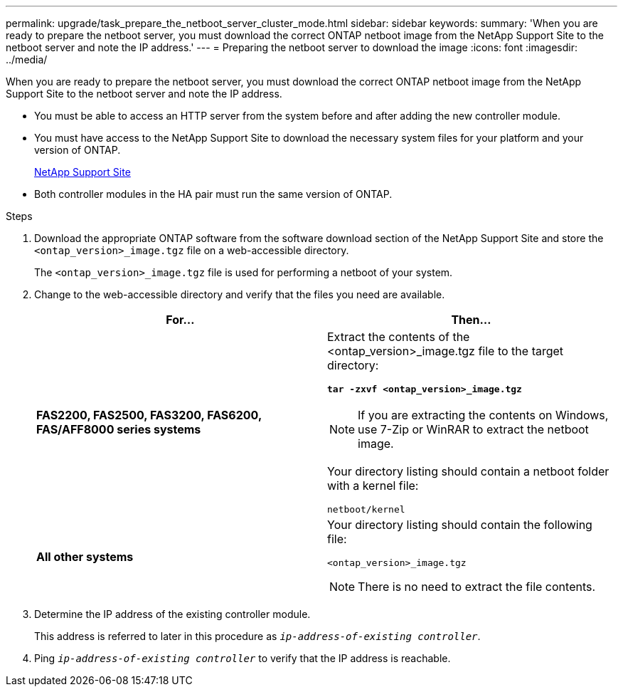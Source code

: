 ---
permalink: upgrade/task_prepare_the_netboot_server_cluster_mode.html
sidebar: sidebar
keywords:
summary: 'When you are ready to prepare the netboot server, you must download the correct ONTAP netboot image from the NetApp Support Site to the netboot server and note the IP address.'
---
= Preparing the netboot server to download the image
:icons: font
:imagesdir: ../media/

[.lead]
When you are ready to prepare the netboot server, you must download the correct ONTAP netboot image from the NetApp Support Site to the netboot server and note the IP address.

* You must be able to access an HTTP server from the system before and after adding the new controller module.
* You must have access to the NetApp Support Site to download the necessary system files for your platform and your version of ONTAP.
+
https://mysupport.netapp.com/site/global/dashboard[NetApp Support Site]

* Both controller modules in the HA pair must run the same version of ONTAP.

.Steps
. Download the appropriate ONTAP software from the software download section of the NetApp Support Site and store the `<ontap_version>_image.tgz` file on a web-accessible directory.
+
The `<ontap_version>_image.tgz` file is used for performing a netboot of your system.

. Change to the web-accessible directory and verify that the files you need are available.
+
[options="header"]
|===
| For...| Then...
a|
*FAS2200, FAS2500, FAS3200, FAS6200, FAS/AFF8000 series systems*
a|
Extract the contents of the <ontap_version>_image.tgz file to the target directory:

`*tar -zxvf <ontap_version>_image.tgz*`

NOTE: If you are extracting the contents on Windows, use 7-Zip or WinRAR to extract the netboot image.

Your directory listing should contain a netboot folder with a kernel file:

----
netboot/kernel
----

a|
*All other systems*
a|
Your directory listing should contain the following file:

----
<ontap_version>_image.tgz
----

NOTE: There is no need to extract the file contents.

|===

. Determine the IP address of the existing controller module.
+
This address is referred to later in this procedure as `_ip-address-of-existing controller_`.

. Ping `_ip-address-of-existing controller_` to verify that the IP address is reachable.
